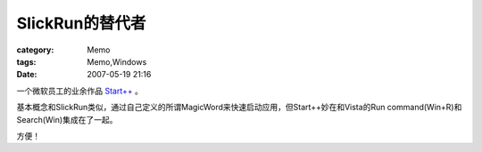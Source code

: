 ########################
SlickRun的替代者
########################
:category: Memo
:tags: Memo,Windows
:date: 2007-05-19 21:16



一个微软员工的业余作品 `Start++ <http://brandonlive.com/2007/02/22/new-tool-i-made-for-vista-start/>`_ 。

基本概念和SlickRun类似，通过自己定义的所谓MagicWord来快速启动应用，但Start++妙在和Vista的Run command(Win+R)和Search(Win)集成在了一起。

方便！

